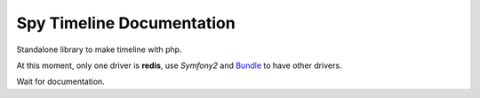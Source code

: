 Spy Timeline Documentation
==========================

.. image:: https://secure.travis-ci.org/stephpy/timeline.png?branch=master
   :target: http://travis-ci.org/stephpy/timeline

Standalone library to make timeline with php.

At this moment, only one driver is **redis**, use `Symfony2` and `Bundle <https://github.com/stephpy/TimelineBundle>`_ to have other drivers.

Wait for documentation.
